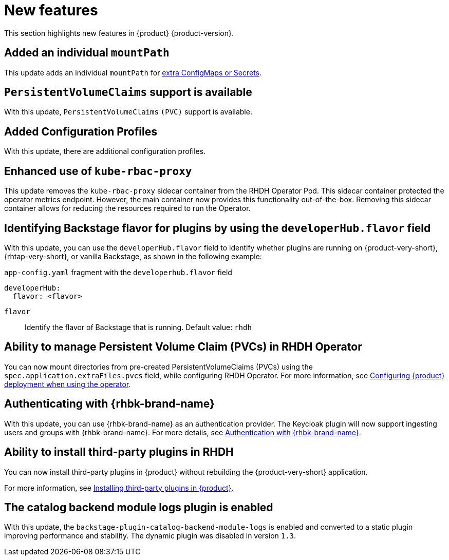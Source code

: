 :_content-type: REFERENCE
[id="new-features"]
= New features

This section highlights new features in {product} {product-version}.

[id="enhancement-rhidp-2200"]
== Added an individual `mountPath`

This update adds an individual `mountPath` for link:{configuring-book-url}#proc-mounting-additional-files-in-your-custom-configuration-using-rhdh-operator[extra ConfigMaps or Secrets].

[id="feature-rhidp-3621"]
== `PersistentVolumeClaims` support is available

With this update, `PersistentVolumeClaims` `(PVC)` support is available.

[id="feature-rhidp-3817"]
== Added Configuration Profiles

With this update, there are additional configuration profiles.

[id="enhancement-rhidp-4384"]
== Enhanced use of `kube-rbac-proxy`

This update removes the `kube-rbac-proxy` sidecar container from the RHDH Operator Pod. This sidecar container protected the operator metrics endpoint. However, the main container now provides this functionality out-of-the-box. Removing this sidecar container allows for reducing the resources required to run the Operator.

[id="feature-rhidp-4414"]
== Identifying Backstage flavor for plugins by using the `developerHub.flavor` field

With this update, you can use the `developerHub.flavor` field to identify whether plugins are running on {product-very-short}, {rhtap-very-short}, or vanilla Backstage, as shown in the following example:

.`app-config.yaml` fragment with the `developerhub.flavor` field

[source,yaml,subs="+quotes"]
----
developerHub:
  flavor: <flavor>
----

`flavor`::
Identify the flavor of Backstage that is running. Default value: `rhdh`


[id="feature-rhidp-4419"]
== Ability to manage Persistent Volume Claim (PVCs) in RHDH Operator

You can now mount directories from pre-created PersistentVolumeClaims (PVCs) using the `spec.application.extraFiles.pvcs` field, while configuring RHDH Operator.
For more information, see link:https://docs.redhat.com/en/documentation/red_hat_developer_hub/{product-version}/html-single/configuring/index#configuring-the-deployment[Configuring {product} deployment when using the operator].

[id="feature-rhidp-4805"]
== Authenticating with {rhbk-brand-name}

With this update, you can use {rhbk-brand-name} as an authentication provider. The Keycloak plugin will now support ingesting users and groups with {rhbk-brand-name}. For more details, see link:https://docs.redhat.com/en/documentation/red_hat_developer_hub/{product-version}/html-single/authentication/index#assembly-authenticating-with-rhbk[Authentication with {rhbk-brand-name}].

[id="feature-rhidp-4806"]
== Ability to install third-party plugins in RHDH

You can now install third-party plugins in {product} without rebuilding the {product-very-short} application.

For more information, see link:https://docs.redhat.com/en/documentation/red_hat_developer_hub/{product-version}/html-single/installing_and_viewing_plugins_in_red_hat_developer_hub/index#assembly-install-third-party-plugins-rhdh[Installing third-party plugins in {product}].

[id="feature-rhidp-5156"]
==  The catalog backend module logs plugin is enabled

With this update, the `backstage-plugin-catalog-backend-module-logs` is enabled and converted to a static plugin improving performance and stability. The dynamic plugin was disabled in version `1.3`.



